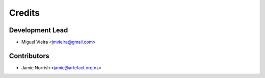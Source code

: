 =======
Credits
=======

Development Lead
----------------

* Miguel Vieira <jmvieira@gmail.com>

Contributors
------------

* Jamie Norrish <jamie@artefact.org.nz>
